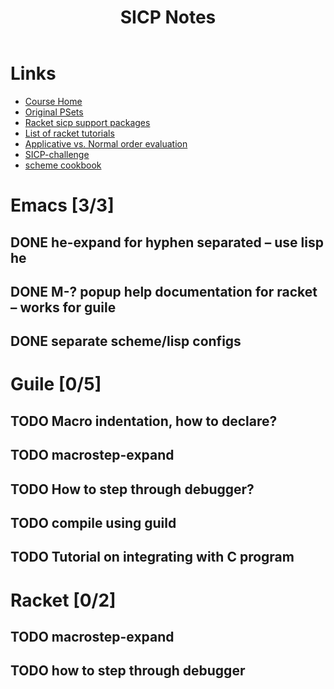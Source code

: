 #+TITLE: SICP Notes

* Links
- [[https://ocw.mit.edu/courses/electrical-engineering-and-computer-science/6-001-structure-and-interpretation-of-computer-programs-spring-2005/index.htm][Course Home]]
- [[https://mitpress.mit.edu/sicp/psets/][Original PSets]]
- [[http://docs.racket-lang.org/sicp-manual/index.html][Racket sicp support packages]]
- [[https://www.quora.com/What-are-the-best-books-on-real-world-racket][List of racket tutorials]]
- [[http://inst.eecs.berkeley.edu/~cs61as/discussions/dis1/dis1_sol.pdf][Applicative vs. Normal order evaluation]]
- [[http://www.billthelizard.com/2009/10/sicp-challenge.html][SICP-challenge]]
- [[http://community.schemewiki.org/?The-Scheme-Cookbook][scheme cookbook]]

* Emacs [3/3]
** DONE he-expand for hyphen separated -- use lisp he
** DONE M-? popup help documentation for racket -- works for guile
** DONE separate scheme/lisp configs

* Guile [0/5]
** TODO Macro indentation, how to declare?
** TODO macrostep-expand
** TODO How to step through debugger?
** TODO compile using guild
** TODO Tutorial on integrating with C program

* Racket [0/2]
** TODO macrostep-expand
** TODO how to step through debugger
